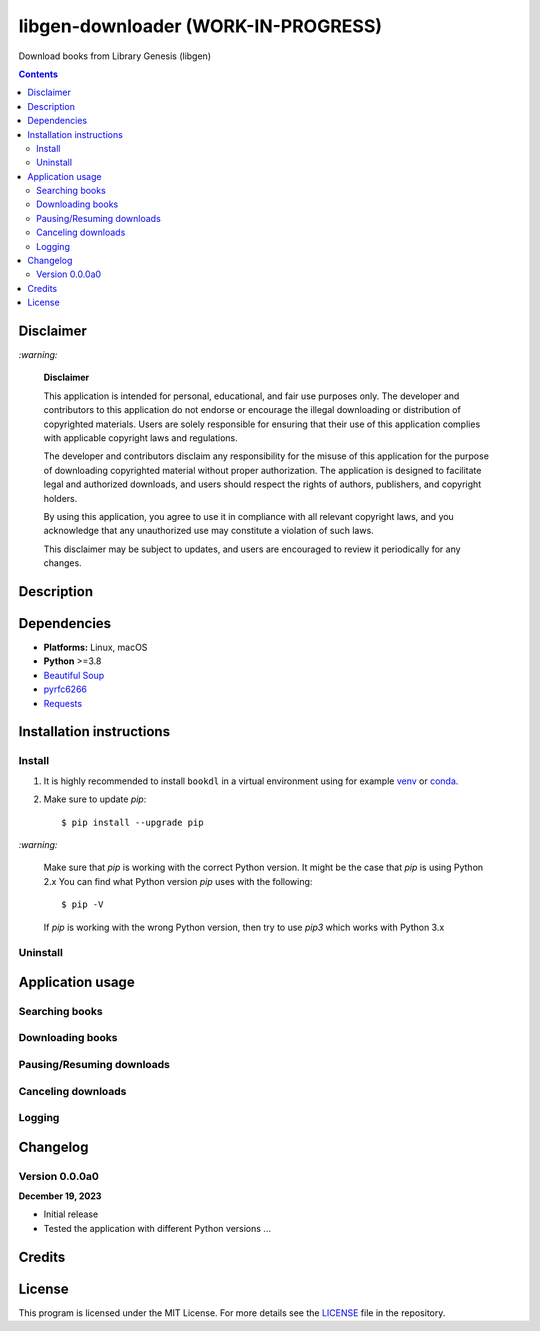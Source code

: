 ====================================
libgen-downloader (WORK-IN-PROGRESS)
====================================
Download books from Library Genesis (libgen)

.. contents:: **Contents**
   :depth: 3
   :local:
   :backlinks: top

Disclaimer
==========
`:warning:`

  **Disclaimer**

  This application is intended for personal, educational, and fair use purposes only. The developer and 
  contributors to this application do not endorse or encourage the illegal downloading or distribution of copyrighted 
  materials. Users are solely responsible for ensuring that their use of this application complies with applicable 
  copyright laws and regulations.
  
  The developer and contributors disclaim any responsibility for the misuse of this application for the purpose of 
  downloading copyrighted material without proper authorization. The application is designed to facilitate legal and 
  authorized downloads, and users should respect the rights of authors, publishers, and copyright holders.
  
  By using this application, you agree to use it in compliance with all relevant copyright laws, and you acknowledge that 
  any unauthorized use may constitute a violation of such laws.
  
  This disclaimer may be subject to updates, and users are encouraged to review it periodically for any changes.

Description
===========

Dependencies
============
* **Platforms:** Linux, macOS
* **Python** >=3.8
* `Beautiful Soup`_
* `pyrfc6266`_
* `Requests`_

Installation instructions
=========================
Install
-------
1. It is highly recommended to install ``bookdl`` in a virtual
   environment using for example `venv`_ or `conda`_.

2. Make sure to update *pip*::

   $ pip install --upgrade pip

.. 3. Install the package ``bookdl`` (released version **0.1.0a0**) with *pip*::

   .. $ pip install git+https://github.com/raul23/libgen-downloader@v0.1.0a0#egg=libgen-downloader

   .. It will install the dependencies if they are not already found in your system.

`:warning:`

   Make sure that *pip* is working with the correct Python version. It might be
   the case that *pip* is using Python 2.x You can find what Python version
   *pip* uses with the following::

      $ pip -V

   If *pip* is working with the wrong Python version, then try to use *pip3*
   which works with Python 3.x

.. `:information_source:`

   .. To install the **bleeding-edge version** of the ``darth_vader_rpi`` package::

      .. $ pip install git+https://github.com/raul23/libgen-downloader#egg=libgen-downloader

   .. However, this latest version is not as stable as the released version but you
   .. get the latest features being implemented.

.. **Test installation**

.. Test your installation by importing ``bookdl`` and printing its version::

   .. $ python -c "import bookdl; print(bookdl.__version__)"

Uninstall
---------
.. To uninstall the package ``bookdl``::

   .. $ pip uninstall bookdl

Application usage
=================
Searching books
---------------

Downloading books
-----------------

Pausing/Resuming downloads
--------------------------

Canceling downloads
-------------------

Logging
-------

Changelog
=========
Version 0.0.0a0
---------------
**December 19, 2023**

- Initial release
- Tested the application with different Python versions ...

Credits
=======

License
=======
This program is licensed under the MIT License. For more details see the `LICENSE`_ file in the repository.

.. URLs
.. _conda: https://docs.conda.io/en/latest/
.. _pyrfc6266: https://github.com/JohnDoee/pyrfc6266
.. _venv: https://docs.python.org/3/library/venv.html
.. _Beautiful Soup: https://www.crummy.com/software/BeautifulSoup/
.. _LICENSE: ./LICENSE
.. _Requests: https://requests.readthedocs.io/en/latest/
